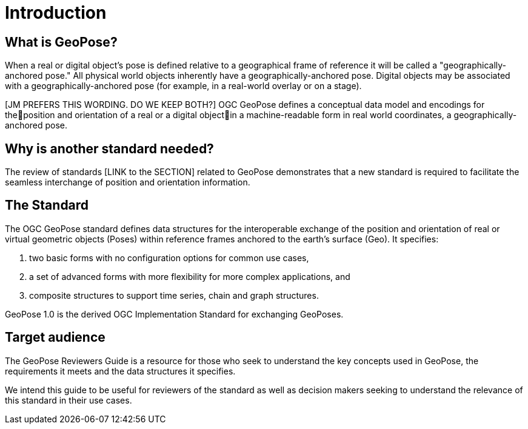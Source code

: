 [[rg_introduction_section]]
# Introduction

## What is GeoPose?
When a real or digital object’s pose is defined relative to a geographical frame of reference it will be called a "geographically-anchored pose." All physical world objects inherently have a geographically-anchored pose. Digital objects may be associated with a geographically-anchored pose (for example, in a real-world overlay or on a stage).

[JM PREFERS THIS WORDING. DO WE KEEP BOTH?] OGC GeoPose defines a conceptual data model and encodings for theposition and orientation of a real or a digital objectin a machine-readable form in real world coordinates, a geographically-anchored pose.

## Why is another standard needed?
The review of standards [LINK to the SECTION] related to GeoPose demonstrates that a new standard is required to facilitate the seamless interchange of position and orientation information.

## The Standard
The OGC GeoPose standard defines data structures for the interoperable exchange of the position and orientation of real or virtual geometric objects (Poses) within reference frames anchored to the earth's surface (Geo). It specifies:

. two basic forms with no configuration options for common use cases,
. a set of advanced forms with more flexibility for more complex applications, and
. composite structures to support time series, chain and graph structures.

GeoPose 1.0 is the derived OGC Implementation Standard for exchanging GeoPoses.

## Target audience
The GeoPose Reviewers Guide is a resource for those who seek to understand the key concepts used in GeoPose, the requirements it meets and the data structures it specifies.

We intend this guide to be useful for reviewers of the standard as well as decision makers seeking to understand the relevance of this standard in their use cases.
